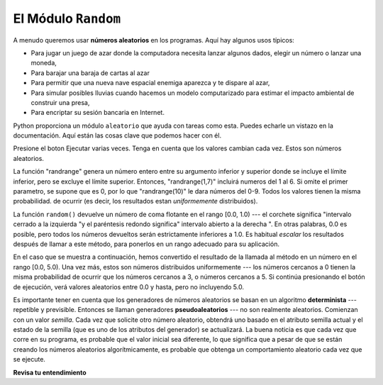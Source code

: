 ..  Copyright (C)  Brad Miller, David Ranum, Jeffrey Elkner, Peter Wentworth, Allen B. Downey, Chris
    Meyers, and Dario Mitchell.  Permission is granted to copy, distribute
    and/or modify this document under the terms of the GNU Free Documentation
    License, Version 1.3 or any later version published by the Free Software
    Foundation; with Invariant Sections being Forward, Prefaces, and
    Contributor List, no Front-Cover Texts, and no Back-Cover Texts.  A copy of
    the license is included in the section entitled "GNU Free Documentation
    License".

.. qnum::
   :prefix: modules-2-
   :start: 1

El Módulo ``Random``
--------------------


.. video:: randmodvid
    :controls:
    :thumb: ../_static/mathrandommodule.png

    http://media.interactivepython.org/thinkcsVideos/mathrandommodule.mov
    http://media.interactivepython.org/thinkcsVideos/mathrandommodule.webm



A menudo queremos usar **números aleatorios** en los programas. Aquí hay algunos usos típicos:

* Para jugar un juego de azar donde la computadora necesita lanzar algunos dados, elegir un
  número o lanzar una moneda,
* Para barajar una baraja de cartas al azar
* Para permitir que una nueva nave espacial enemiga aparezca y te dispare al azar,
* Para simular posibles lluvias cuando hacemos un modelo computarizado para
  estimar el impacto ambiental de construir una presa,
* Para encriptar su sesión bancaria en Internet.

Python proporciona un módulo ``aleatorio`` que ayuda con tareas como esta. Puedes echarle un vistazo en la documentación.
Aquí están las cosas clave que podemos hacer con él.

.. activecode:: ac13_2_1

    import random

    prob = random.random()
    print(prob)

    diceThrow = random.randrange(1,7) # devuelve un int, uno de 1,2,3,4,5,6
    print(diceThrow)

Presione el boton Ejecutar varias veces. Tenga en cuenta que los valores cambian cada vez. Estos son números aleatorios.


La función "randrange" genera un número entero entre su argumento inferior y superior donde se incluye el límite inferior, pero se excluye el límite superior. Entonces, "randrange(1,7)" incluirá numeros del 1 al 6. Si omite el primer parametro, se supone que es 0, por lo que "randrange(10)" le dara números del 0-9. Todos los valores tienen la misma probabilidad.
de ocurrir (es decir, los resultados estan *uniformemente* distribuidos).

La función ``random()`` devuelve un número de coma flotante en el rango [0.0, 1.0) --- el corchete significa "intervalo
cerrado a la izquierda "y el paréntesis redondo significa" intervalo abierto a la derecha ". En otras palabras, 0.0 es posible,
pero todos los números devueltos serán estrictamente inferiores a 1.0. Es habitual *escalar* los resultados después de llamar a este método,
para ponerlos en un rango adecuado para su aplicación.

En el caso que se muestra a continuación, hemos convertido el resultado de la llamada al método en un número en el rango [0.0, 5.0). Una vez más,
estos son números distribuidos uniformemente --- los números cercanos a 0 tienen la misma probabilidad de ocurrir que los números cercanos a 3, o
números cercanos a 5. Si continúa presionando el botón de ejecución, verá valores aleatorios entre 0.0 y hasta, pero no
incluyendo 5.0.


.. activecode:: ac13_2_2

    import random

    prob = random.random()
    result = prob * 5
    print(result)

.. index:: algoritmo determinista, algoritmo; determinista, pruebas unitarias

Es importante tener en cuenta que los generadores de números aleatorios se basan en un algoritmo **determinista** --- repetible y
previsible. Entonces se llaman generadores **pseudoaleatorios** --- no son realmente aleatorios. Comienzan con un valor *semilla*.
Cada vez que solicite otro número aleatorio, obtendrá uno basado en el atributo semilla actual y el estado
de la semilla (que es uno de los atributos del generador) se actualizará. La buena noticia es que cada vez que corre
en su programa, es probable que el valor inicial sea diferente, lo que significa que a pesar de que se están creando los números aleatorios
algorítmicamente, es probable que obtenga un comportamiento aleatorio cada vez que se ejecute.

**Revisa tu entendimiento**

.. mchoice:: question13_2_1
   :answer_a: prob = random.randrange(1, 101)
   :answer_b: prob = random.randrange(1, 100)
   :answer_c: prob = random.randrange(0, 101)
   :answer_d: prob = random.randrange(0, 100)
   :correct: a
   :feedback_a: Esto generará un número entre 1 y 101, pero no incluye 101.
   :feedback_b: Esto generará un número entre 1 y 100, pero no incluye 100. El valor más alto generado será 99.
   :feedback_c: Esto generará un número entre 0 y 100. El valor más bajo generado es 0. El valor más alto generado será 100.
   :feedback_d: Esto generará un número entre 0 y 100, pero no incluye 100. El valor más bajo generado es 0 y el valor más alto generado será 99.
   :practice: T

   El código correcto para generar un número aleatorio entre 1 y 100 (inclusive) es:

.. mchoice:: question13_2_2
   :answer_a: No hay computadora en el escenario para sacar los números.
   :answer_b: Debido a que las computadoras realmente no generan números aleatorios, generan números pseudoaleatorios.
   :answer_c: Simplemente generarían los mismos números una y otra vez.
   :answer_d: La computadora no puede decir qué valores ya se seleccionaron, por lo que podría generar cinco números 5 en lugar de 5 números únicos.
   :correct: b
   :feedback_a: Podrían poner fácilmente uno allí.
   :feedback_b: Las computadoras generan números aleatorios usando un algoritmo determinista. Esto significa que si alguien alguna vez descubriera el algoritmo, podría predecir con precisión el siguiente valor a generar y siempre ganaría la lotería.
   :feedback_c: Esto podría suceder si se usara el mismo valor inicial una y otra vez, pero podrían asegurarse de que este no fuera el caso.
   :feedback_d: Si bien un programador necesitaría asegurarse de que la computadora no seleccionó el mismo número más de una vez, es fácil asegurarlo.

   Una razón por la cual las loterías no usan computadoras para generar números aleatorios es:

